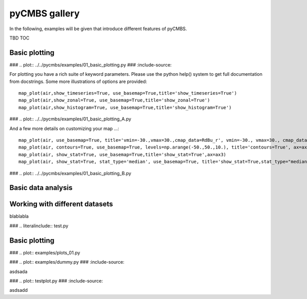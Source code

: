 ==============
pyCMBS gallery
==============

In the following, examples will be given that introduce different features of pyCMBS.

TBD TOC

Basic plotting
--------------


### .. plot:: ../../pycmbs/examples/01_basic_plotting.py
###   :include-source:

For plotting you have a rich suite of keyword parameters. Please use the
python help() system to get full documentation from docstrings. Some
more illustrations of options are provided::

    map_plot(air,show_timeseries=True, use_basemap=True,title='show_timeseries=True')
    map_plot(air,show_zonal=True, use_basemap=True,title='show_zonal=True')
    map_plot(air,show_histogram=True, use_basemap=True,title='show_histogram=True')

### .. plot:: ../../pycmbs/examples/01_basic_plotting_A.py

And a few more details on customizing your map ...::

    map_plot(air, use_basemap=True, title='vmin=-30.,vmax=30.,cmap_data=RdBu_r', vmin=-30., vmax=30., cmap_data='RdBu_r', ax=ax1)
    map_plot(air, contours=True, use_basemap=True, levels=np.arange(-50.,50.,10.), title='contours=True', ax=ax2)
    map_plot(air, show_stat=True, use_basemap=True,title='show_stat=True',ax=ax3)
    map_plot(air, show_stat=True, stat_type='median', use_basemap=True, title='show_stat=True,stat_type="median"', ax=ax4)

### .. plot:: ../../pycmbs/examples/01_basic_plotting_B.py


Basic data analysis
-------------------


Working with different datasets
-------------------------------



blablabla




### .. literalinclude:: test.py



Basic plotting
--------------

### .. plot:: examples/plots_01.py

### .. plot:: examples/dummy.py
###   :include-source:


asdsada

### .. plot:: testplot.py
###   :include-source:

asdsadd

